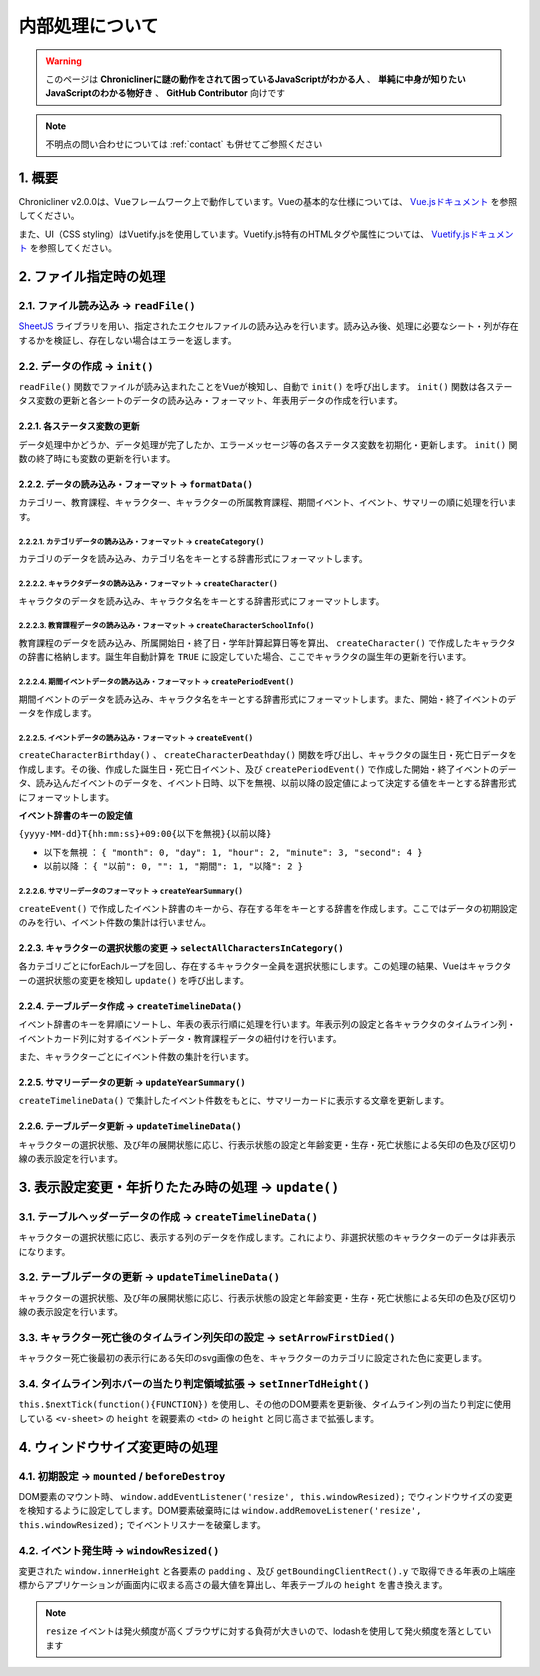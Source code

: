 ===============================
内部処理について
===============================

.. warning::
    このページは **Chroniclinerに謎の動作をされて困っているJavaScriptがわかる人** 、 **単純に中身が知りたいJavaScriptのわかる物好き** 、 **GitHub Contributor** 向けです

.. note::
    不明点の問い合わせについては :ref:`contact` も併せてご参照ください

1. 概要
================================================================
Chronicliner v2.0.0は、Vueフレームワーク上で動作しています。Vueの基本的な仕様については、 `Vue.jsドキュメント <https://jp.vuejs.org/>`_ を参照してください。

また、UI（CSS styling）はVuetify.jsを使用しています。Vuetify.js特有のHTMLタグや属性については、 `Vuetify.jsドキュメント <https://vuetifyjs.com/ja/>`_ を参照してください。

2. ファイル指定時の処理
===============================

2.1. ファイル読み込み -> ``readFile()``
-----------------------------------------
`SheetJS <https://sheetjs.com/>`_ ライブラリを用い、指定されたエクセルファイルの読み込みを行います。読み込み後、処理に必要なシート・列が存在するかを検証し、存在しない場合はエラーを返します。

2.2. データの作成 -> ``init()``
--------------------------------------------
``readFile()`` 関数でファイルが読み込まれたことをVueが検知し、自動で ``init()`` を呼び出します。 ``init()`` 関数は各ステータス変数の更新と各シートのデータの読み込み・フォーマット、年表用データの作成を行います。

2.2.1. 各ステータス変数の更新
+++++++++++++++++++++++++++++++++++++++++
データ処理中かどうか、データ処理が完了したか、エラーメッセージ等の各ステータス変数を初期化・更新します。 ``init()`` 関数の終了時にも変数の更新を行います。

2.2.2. データの読み込み・フォーマット -> ``formatData()``
+++++++++++++++++++++++++++++++++++++++++++++++++++++++++
カテゴリー、教育課程、キャラクター、キャラクターの所属教育課程、期間イベント、イベント、サマリーの順に処理を行います。

2.2.2.1. カテゴリデータの読み込み・フォーマット -> ``createCategory()``
^^^^^^^^^^^^^^^^^^^^^^^^^^^^^^^^^^^^^^^^^^^^^^^^^^^^^^^^^^^^^^^^^^^^^^^^^^^^^^^^^^^
カテゴリのデータを読み込み、カテゴリ名をキーとする辞書形式にフォーマットします。

2.2.2.2. キャラクタデータの読み込み・フォーマット -> ``createCharacter()``
^^^^^^^^^^^^^^^^^^^^^^^^^^^^^^^^^^^^^^^^^^^^^^^^^^^^^^^^^^^^^^^^^^^^^^^^^^^^^^^^^^^
キャラクタのデータを読み込み、キャラクタ名をキーとする辞書形式にフォーマットします。

2.2.2.3. 教育課程データの読み込み・フォーマット -> ``createCharacterSchoolInfo()``
^^^^^^^^^^^^^^^^^^^^^^^^^^^^^^^^^^^^^^^^^^^^^^^^^^^^^^^^^^^^^^^^^^^^^^^^^^^^^^^^^^^
教育課程のデータを読み込み、所属開始日・終了日・学年計算起算日等を算出、 ``createCharacter()`` で作成したキャラクタの辞書に格納します。誕生年自動計算を ``TRUE`` に設定していた場合、ここでキャラクタの誕生年の更新を行います。

2.2.2.4. 期間イベントデータの読み込み・フォーマット -> ``createPeriodEvent()``
^^^^^^^^^^^^^^^^^^^^^^^^^^^^^^^^^^^^^^^^^^^^^^^^^^^^^^^^^^^^^^^^^^^^^^^^^^^^^^^^^^^
期間イベントのデータを読み込み、キャラクタ名をキーとする辞書形式にフォーマットします。また、開始・終了イベントのデータを作成します。

2.2.2.5. イベントデータの読み込み・フォーマット -> ``createEvent()``
^^^^^^^^^^^^^^^^^^^^^^^^^^^^^^^^^^^^^^^^^^^^^^^^^^^^^^^^^^^^^^^^^^^^
``createCharacterBirthday()`` 、 ``createCharacterDeathday()`` 関数を呼び出し、キャラクタの誕生日・死亡日データを作成します。その後、作成した誕生日・死亡日イベント、及び ``createPeriodEvent()`` で作成した開始・終了イベントのデータ、読み込んだイベントのデータを、イベント日時、以下を無視、以前以降の設定値によって決定する値をキーとする辞書形式にフォーマットします。

**イベント辞書のキーの設定値**

``{yyyy-MM-dd}T{hh:mm:ss}+09:00{以下を無視}{以前以降}``

+ ``以下を無視`` ： ``{ "month": 0, "day": 1, "hour": 2, "minute": 3, "second": 4 }``
+ ``以前以降`` ： ``{ "以前": 0, "": 1, "期間": 1, "以降": 2 }``

2.2.2.6. サマリーデータのフォーマット -> ``createYearSummary()``
^^^^^^^^^^^^^^^^^^^^^^^^^^^^^^^^^^^^^^^^^^^^^^^^^^^^^^^^^^^^^^^^^^^^
``createEvent()`` で作成したイベント辞書のキーから、存在する年をキーとする辞書を作成します。ここではデータの初期設定のみを行い、イベント件数の集計は行いません。

2.2.3. キャラクターの選択状態の変更 -> ``selectAllCharactersInCategory()``
++++++++++++++++++++++++++++++++++++++++++++++++++++++++++++++++++++++++++++
各カテゴリごとにforEachループを回し、存在するキャラクター全員を選択状態にします。この処理の結果、Vueはキャラクターの選択状態の変更を検知し ``update()`` を呼び出します。

2.2.4. テーブルデータ作成 -> ``createTimelineData()``
++++++++++++++++++++++++++++++++++++++++++++++++++++++++++++++++++++++++++++++++++++++++++++++++++++++++++++++++++++
イベント辞書のキーを昇順にソートし、年表の表示行順に処理を行います。年表示列の設定と各キャラクタのタイムライン列・イベントカード列に対するイベントデータ・教育課程データの紐付けを行います。

また、キャラクターごとにイベント件数の集計を行います。

2.2.5. サマリーデータの更新 -> ``updateYearSummary()``
++++++++++++++++++++++++++++++++++++++++++++++++++++++++++++++++++++++++++++++++++++++++++++++++++++++++++++++++++++
``createTimelineData()`` で集計したイベント件数をもとに、サマリーカードに表示する文章を更新します。

2.2.6. テーブルデータ更新 -> ``updateTimelineData()``
++++++++++++++++++++++++++++++++++++++++++++++++++++++++++++++++++++++++++++++++++++++++++++++++++++++++++++++++++++
キャラクターの選択状態、及び年の展開状態に応じ、行表示状態の設定と年齢変更・生存・死亡状態による矢印の色及び区切り線の表示設定を行います。

3. 表示設定変更・年折りたたみ時の処理 -> ``update()``
=========================================================
3.1. テーブルヘッダーデータの作成 -> ``createTimelineData()``
--------------------------------------------------------------
キャラクターの選択状態に応じ、表示する列のデータを作成します。これにより、非選択状態のキャラクターのデータは非表示になります。

3.2. テーブルデータの更新 -> ``updateTimelineData()``
--------------------------------------------------------------
キャラクターの選択状態、及び年の展開状態に応じ、行表示状態の設定と年齢変更・生存・死亡状態による矢印の色及び区切り線の表示設定を行います。

3.3. キャラクター死亡後のタイムライン列矢印の設定 -> ``setArrowFirstDied()``
--------------------------------------------------------------------------------------
キャラクター死亡後最初の表示行にある矢印のsvg画像の色を、キャラクターのカテゴリに設定された色に変更します。

3.4. タイムライン列ホバーの当たり判定領域拡張 -> ``setInnerTdHeight()``
--------------------------------------------------------------------------------------
``this.$nextTick(function(){FUNCTION})`` を使用し、その他のDOM要素を更新後、タイムライン列の当たり判定に使用している ``<v-sheet>`` の ``height`` を親要素の ``<td>`` の ``height`` と同じ高さまで拡張します。

4. ウィンドウサイズ変更時の処理
========================================
4.1. 初期設定 -> ``mounted`` / ``beforeDestroy``
---------------------------------------------------
DOM要素のマウント時、 ``window.addEventListener('resize', this.windowResized);`` でウィンドウサイズの変更を検知するように設定してします。DOM要素破棄時には ``window.addRemoveListener('resize', this.windowResized);`` でイベントリスナーを破棄します。

4.2. イベント発生時 -> ``windowResized()``
------------------------------------------------
変更された ``window.innerHeight`` と各要素の ``padding`` 、及び ``getBoundingClientRect().y`` で取得できる年表の上端座標からアプリケーションが画面内に収まる高さの最大値を算出し、年表テーブルの ``height`` を書き換えます。

.. note::
    ``resize`` イベントは発火頻度が高くブラウザに対する負荷が大きいので、lodashを使用して発火頻度を落としています
